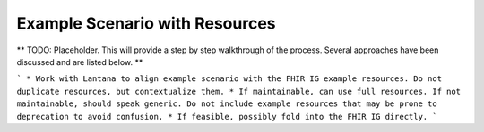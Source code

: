 Example Scenario with Resources
===============================
** TODO: Placeholder. This will provide a step by step walkthrough of the process. Several approaches have been discussed and are listed below. **

```
* Work with Lantana to align example scenario with the FHIR IG example resources. Do not duplicate resources, but contextualize them.
* If maintainable, can use full resources. If not maintainable, should speak generic. Do not include example resources that may be prone to deprecation to avoid confusion.
* If feasible, possibly fold into the FHIR IG directly.
```